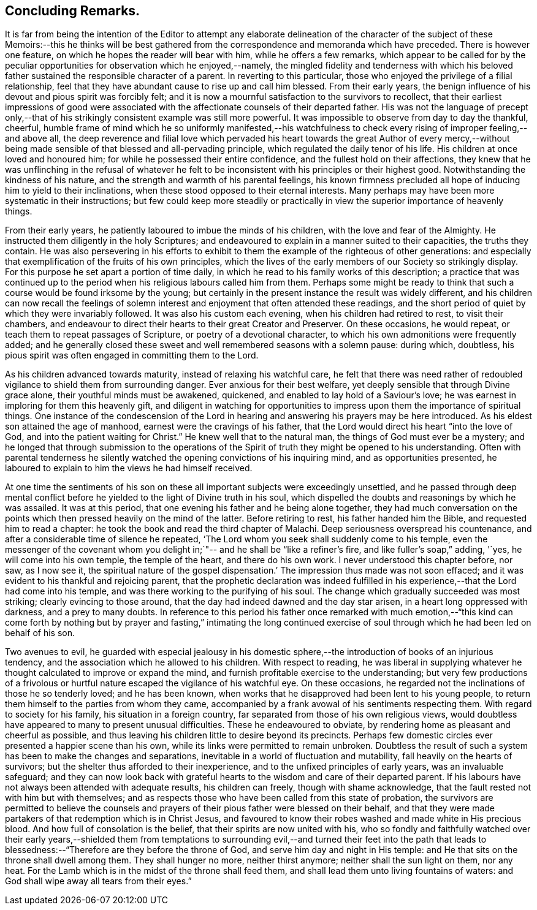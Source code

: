 == Concluding Remarks.

It is far from being the intention of the Editor to attempt any elaborate
delineation of the character of the subject of these Memoirs:--this he thinks will
be best gathered from the correspondence and memoranda which have preceded.
There is however one feature, on which he hopes the reader will bear with him,
while he offers a few remarks,
which appear to be called for by the peculiar
opportunities for observation which he enjoyed,--namely,
the mingled fidelity and tenderness with which his beloved
father sustained the responsible character of a parent.
In reverting to this particular,
those who enjoyed the privilege of a filial relationship,
feel that they have abundant cause to rise up and call him blessed.
From their early years,
the benign influence of his devout and pious spirit was forcibly felt;
and it is now a mournful satisfaction to the survivors to recollect,
that their earliest impressions of good were associated
with the affectionate counsels of their departed father.
His was not the language of precept only,--that of his
strikingly consistent example was still more powerful.
It was impossible to observe from day to day the thankful, cheerful,
humble frame of mind which he so uniformly manifested,--his watchfulness to
check every rising of improper feeling,--and above all,
the deep reverence and filial love which pervaded his heart
towards the great Author of every mercy,--without being made
sensible of that blessed and all-pervading principle,
which regulated the daily tenor of his life.
His children at once loved and honoured him;
for while he possessed their entire confidence, and the fullest hold on their affections,
they knew that he was unflinching in the refusal of whatever he felt
to be inconsistent with his principles or their highest good.
Notwithstanding the kindness of his nature,
and the strength and warmth of his parental feelings,
his known firmness precluded all hope of inducing him to yield to their inclinations,
when these stood opposed to their eternal interests.
Many perhaps may have been more systematic in their instructions;
but few could keep more steadily or practically in view
the superior importance of heavenly things.

From their early years, he patiently laboured to imbue the minds of his children,
with the love and fear of the Almighty.
He instructed them diligently in the holy Scriptures;
and endeavoured to explain in a manner suited to their capacities,
the truths they contain.
He was also persevering in his efforts to exhibit to
them the example of the righteous of other generations:
and especially that exemplification of the fruits of his own principles,
which the lives of the early members of our Society so strikingly display.
For this purpose he set apart a portion of time daily,
in which he read to his family works of this description;
a practice that was continued up to the period
when his religious labours called him from them.
Perhaps some might be ready to think that such a
course would be found irksome by the young;
but certainly in the present instance the result was widely different,
and his children can now recall the feelings of solemn
interest and enjoyment that often attended these readings,
and the short period of quiet by which they were invariably followed.
It was also his custom each evening, when his children had retired to rest,
to visit their chambers,
and endeavour to direct their hearts to their great Creator and Preserver.
On these occasions, he would repeat, or teach them to repeat passages of Scripture,
or poetry of a devotional character, to which his own admonitions were frequently added;
and he generally closed these sweet and well remembered seasons with a solemn pause:
during which, doubtless,
his pious spirit was often engaged in committing them to the Lord.

As his children advanced towards maturity, instead of relaxing his watchful care,
he felt that there was need rather of redoubled
vigilance to shield them from surrounding danger.
Ever anxious for their best welfare, yet deeply sensible that through Divine grace alone,
their youthful minds must be awakened, quickened,
and enabled to lay hold of a Saviour`'s love;
he was earnest in imploring for them this heavenly gift,
and diligent in watching for opportunities to impress
upon them the importance of spiritual things.
One instance of the condescension of the Lord in hearing and
answering his prayers may be here introduced.
As his eldest son attained the age of manhood, earnest were the cravings of his father,
that the Lord would direct his heart "`into the love of God,
and into the patient waiting for Christ.`"
He knew well that to the natural man, the things of God must ever be a mystery;
and he longed that through submission to the operations of the
Spirit of truth they might be opened to his understanding.
Often with parental tenderness he silently watched the
opening convictions of his inquiring mind,
and as opportunities presented,
he laboured to explain to him the views he had himself received.

At one time the sentiments of his son on these all
important subjects were exceedingly unsettled,
and he passed through deep mental conflict before he
yielded to the light of Divine truth in his soul,
which dispelled the doubts and reasonings by which he was assailed.
It was at this period, that one evening his father and he being alone together,
they had much conversation on the points which
then pressed heavily on the mind of the latter.
Before retiring to rest, his father handed him the Bible,
and requested him to read a chapter:
he took the book and read the third chapter of Malachi.
Deep seriousness overspread his countenance,
and after a considerable time of silence he repeated,
'`The Lord whom you seek shall suddenly come to his temple,
even the messenger of the covenant whom you delight in;`"--
and he shall be "`like a refiner`'s fire,
and like fuller`'s soap,`" adding, '`yes, he will come into his own temple,
the temple of the heart, and there do his own work.
I never understood this chapter before, nor saw, as I now see it,
the spiritual nature of the gospel dispensation.`'
The impression thus made was not soon effaced;
and it was evident to his thankful and rejoicing parent,
that the prophetic declaration was indeed fulfilled in
his experience,--that the Lord had come into his temple,
and was there working to the purifying of his soul.
The change which gradually succeeded was most striking; clearly evincing to those around,
that the day had indeed dawned and the day star arisen,
in a heart long oppressed with darkness, and a prey to many doubts.
In reference to this period his father once remarked with much emotion,--"`this
kind can come forth by nothing but by prayer and fasting,`" intimating the long
continued exercise of soul through which he had been led on behalf of his son.

Two avenues to evil,
he guarded with especial jealousy in his domestic sphere,--the
introduction of books of an injurious tendency,
and the association which he allowed to his children.
With respect to reading,
he was liberal in supplying whatever he thought calculated to improve or expand the mind,
and furnish profitable exercise to the understanding;
but very few productions of a frivolous or hurtful
nature escaped the vigilance of his watchful eye.
On these occasions, he regarded not the inclinations of those he so tenderly loved;
and he has been known, when works that he disapproved had been lent to his young people,
to return them himself to the parties from whom they came,
accompanied by a frank avowal of his sentiments respecting them.
With regard to society for his family, his situation in a foreign country,
far separated from those of his own religious views,
would doubtless have appeared to many to present unusual difficulties.
These he endeavoured to obviate, by rendering home as pleasant and cheerful as possible,
and thus leaving his children little to desire beyond its precincts.
Perhaps few domestic circles ever presented a happier scene than his own,
while its links were permitted to remain unbroken.
Doubtless the result of such a system has been to make the changes and separations,
inevitable in a world of fluctuation and mutability,
fall heavily on the hearts of survivors;
but the shelter thus afforded to their inexperience,
and to the unfixed principles of early years, was an invaluable safeguard;
and they can now look back with grateful hearts
to the wisdom and care of their departed parent.
If his labours have not always been attended with adequate results,
his children can freely, though with shame acknowledge,
that the fault rested not with him but with themselves;
and as respects those who have been called from this state of probation,
the survivors are permitted to believe the counsels and
prayers of their pious father were blessed on their behalf,
and that they were made partakers of that redemption which is in Christ Jesus,
and favoured to know their robes washed and made white in His precious blood.
And how full of consolation is the belief, that their spirits are now united with his,
who so fondly and faithfully watched over their early years,--shielded them
from temptations to surrounding evil,--and turned their feet into the path
that leads to blessedness:--"`Therefore are they before the throne of God,
and serve him day and night in His temple:
and He that sits on the throne shall dwell among them.
They shall hunger no more, neither thirst anymore; neither shall the sun light on them,
nor any heat.
For the Lamb which is in the midst of the throne shall feed them,
and shall lead them unto living fountains of waters:
and God shall wipe away all tears from their eyes.`"
